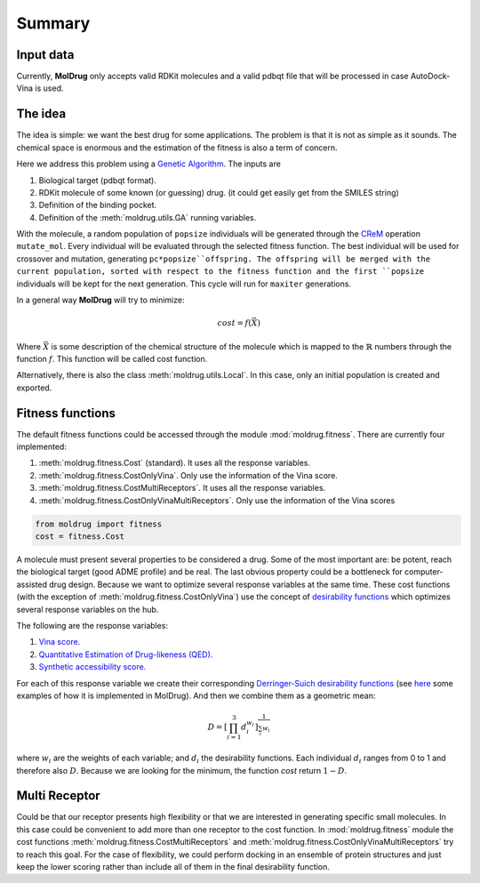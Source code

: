 Summary
=======

Input data
----------

Currently, **MolDrug** only accepts valid RDKit molecules and a valid pdbqt file that
will be processed in case AutoDock-Vina is used.

The idea
--------
The idea is simple: we want the best drug for some applications. The problem is
that it is not as simple as it sounds. The chemical space is enormous and the estimation
of the fitness is also a term of concern.

Here we address this problem using a `Genetic Algorithm <https://moldrug.readthedocs.io/en/latest/source/modules/utils.html#moldrug.utils.GA>`_.
The inputs are

#. Biological target (pdbqt format).
#. RDKit molecule of some known (or guessing) drug. (it could get easily get from the SMILES string)
#. Definition of the binding pocket.
#. Definition of the :meth:`moldrug.utils.GA` running variables.

With the molecule, a random population of ``popsize``
individuals will be generated through the `CReM <https://github.com/DrrDom/crem>`_
operation ``mutate_mol``. Every individual will be evaluated through the selected fitness function.
The best individual will be used for crossover and mutation, generating ``pc*popsize``offspring.
The offspring will be merged with the current population, sorted with respect to the fitness function
and the first ``popsize`` individuals will be kept for the next generation.
This cycle will run for ``maxiter`` generations.

In a general way **MolDrug** will try to minimize:

.. math::
    cost = f(\vec{X})

Where :math:`\vec{X}` is some description of the chemical structure of the molecule which is mapped to the
:math:`\mathbb{R}` numbers through the function :math:`f`. This function will be called cost function.

Alternatively, there is also the class :meth:`moldrug.utils.Local`.
In this case, only an initial population is created and exported.

Fitness functions
-----------------

The default fitness functions could be accessed through the module :mod:`moldrug.fitness`.
There are currently four implemented:

#. :meth:`moldrug.fitness.Cost` (standard). It uses all the response variables.
#. :meth:`moldrug.fitness.CostOnlyVina`. Only use the information of the Vina score.
#. :meth:`moldrug.fitness.CostMultiReceptors`. It uses all the response variables.
#. :meth:`moldrug.fitness.CostOnlyVinaMultiReceptors`. Only use the information of the Vina scores


.. code-block:: python

    from moldrug import fitness
    cost = fitness.Cost

A molecule must present several properties to be considered a drug. Some of the most important are:
be potent, reach the biological target (good ADME profile) and be real. The last obvious property could
be a bottleneck for computer-assisted drug design. Because we want to optimize several response variables
at the same time. These cost functions (with the exception of :meth:`moldrug.fitness.CostOnlyVina`) use the concept of `desirability functions <https://www.sciencedirect.com/science/article/pii/S0169743911000797>`__
which optimizes several response variables on the hub.

The following are the response variables:

#. `Vina score. <https://www.ncbi.nlm.nih.gov/pmc/articles/PMC3041641/>`_
#. `Quantitative Estimation of Drug-likeness (QED). <https://www.nature.com/articles/nchem.1243>`_
#. `Synthetic accessibility score.  <https://jcheminf.biomedcentral.com/articles/10.1186/1758-2946-1-8)>`_

For each of this response variable we create their corresponding `Derringer-Suich desirability functions <https://www.tandfonline.com/doi/abs/10.1080/00224065.1980.11980968>`_
(see `here <https://moldrug.readthedocs.io/en/latest/notebooks/desirability.html>`_ some examples of how it is implemented in MolDrug).
And then we combine them as a geometric mean:

.. math::
    D = {\left[\prod_{i = 1}^{3} d_i^{w_i}\right]}^{\frac{1}{\sum_i w_i}}


where :math:`w_i` are the weights of each variable; and :math:`d_i` the desirability functions.
Each individual :math:`d_i` ranges from 0 to 1 and therefore also :math:`D`.
Because we are looking for the minimum, the function `cost` return :math:`1 - D`.

Multi Receptor
--------------
Could be that our receptor presents high flexibility or that we are interested in generating specific
small molecules. In this case could be convenient to add more than one receptor to the cost function.
In :mod:`moldrug.fitness` module the cost functions
:meth:`moldrug.fitness.CostMultiReceptors` and :meth:`moldrug.fitness.CostOnlyVinaMultiReceptors`
try to reach this goal. For the case of flexibility, we could perform docking in an ensemble
of protein structures and just keep the lower scoring rather than include all of them in the final desirability function.